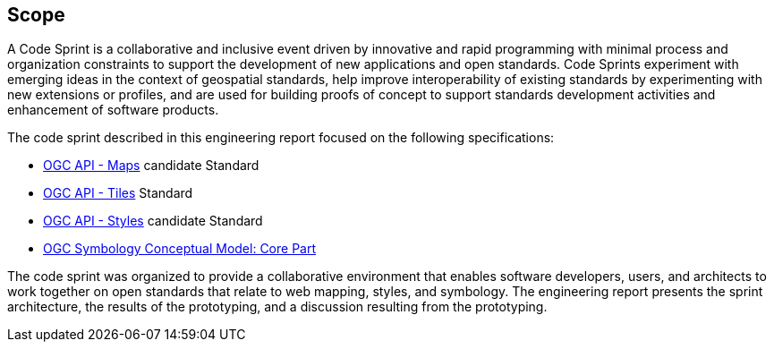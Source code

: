 
== Scope

A Code Sprint is a collaborative and inclusive event driven by innovative and rapid programming with minimal process and organization constraints to support the development of new applications and open standards. Code Sprints experiment with emerging ideas in the context of geospatial standards, help improve interoperability of existing standards by experimenting with new extensions or profiles, and are used for building proofs of concept to support standards development activities and enhancement of software products.

The code sprint described in this engineering report focused on the following specifications:

* https://ogcapi.ogc.org/maps/[OGC API - Maps] candidate Standard
* https://ogcapi.ogc.org/tiles/[OGC API - Tiles] Standard
* https://ogcapi.ogc.org/styles/[OGC API - Styles] candidate Standard
* https://docs.ogc.org/is/18-067r3/18-067r3.html[OGC Symbology Conceptual Model: Core Part]

The code sprint was organized to provide a collaborative environment that enables software developers, users, and architects to work together on open standards that relate to web mapping, styles, and symbology. The engineering report presents the sprint architecture, the results of the prototyping, and a discussion resulting from the prototyping.
